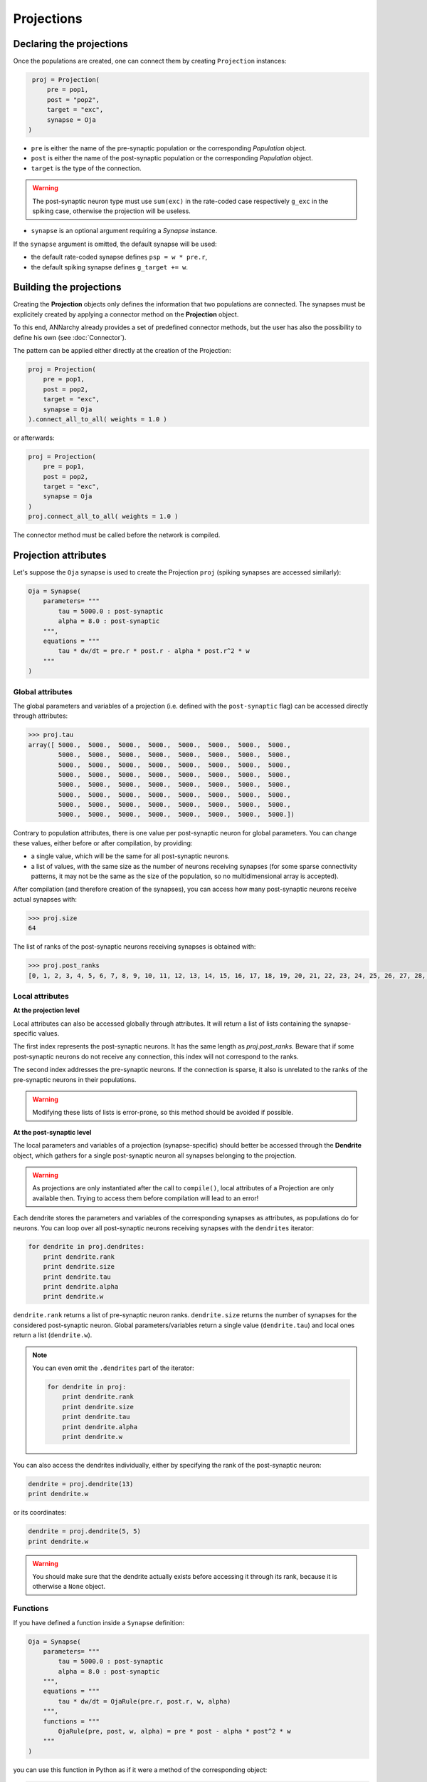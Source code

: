 ======================
Projections
======================

Declaring the projections
=========================

Once the populations are created, one can connect them by creating ``Projection`` instances:

.. code-block:: python

    proj = Projection(
        pre = pop1,
        post = "pop2",
        target = "exc",
        synapse = Oja
   )

* ``pre`` is either the name of the pre-synaptic population or the corresponding *Population* object.

* ``post`` is either the name of the post-synaptic population or the corresponding *Population* object.

* ``target`` is the type of the connection.

.. warning::

    The post-synaptic neuron type must use ``sum(exc)`` in the rate-coded case respectively ``g_exc`` in the spiking case, otherwise the projection will be useless.

* ``synapse`` is an optional argument requiring a *Synapse* instance. 

If the ``synapse`` argument is omitted, the default synapse will be used:
    
* the default rate-coded synapse defines ``psp = w * pre.r``,
* the default spiking synapse defines ``g_target += w``.

Building the projections
===========================

Creating the **Projection** objects only defines the information that two populations are connected. The synapses must be explicitely created by applying a connector method on the **Projection** object.

To this end, ANNarchy already provides a set of predefined connector methods, but the user has also the possibility to define his own (see :doc:`Connector`).

The pattern can be applied either directly at the creation of the Projection:

.. code-block:: python

    proj = Projection(
        pre = pop1,
        post = pop2,
        target = "exc",
        synapse = Oja
    ).connect_all_to_all( weights = 1.0 )

or afterwards:

.. code-block:: python

    proj = Projection(
        pre = pop1,
        post = pop2,
        target = "exc",
        synapse = Oja
    )
    proj.connect_all_to_all( weights = 1.0 )

The connector method must be called before the network is compiled.


Projection attributes
=====================

Let's suppose the ``Oja`` synapse is used to create the Projection ``proj`` (spiking synapses are accessed similarly):

.. code-block:: python

    Oja = Synapse(
        parameters= """
            tau = 5000.0 : post-synaptic
            alpha = 8.0 : post-synaptic
        """,
        equations = """
            tau * dw/dt = pre.r * post.r - alpha * post.r^2 * w
        """
    )



Global attributes
------------------

The global parameters and variables of a projection (i.e. defined with the ``post-synaptic`` flag) can be accessed directly through attributes:

.. code-block:: python

    >>> proj.tau
    array([ 5000.,  5000.,  5000.,  5000.,  5000.,  5000.,  5000.,  5000.,
            5000.,  5000.,  5000.,  5000.,  5000.,  5000.,  5000.,  5000.,
            5000.,  5000.,  5000.,  5000.,  5000.,  5000.,  5000.,  5000.,
            5000.,  5000.,  5000.,  5000.,  5000.,  5000.,  5000.,  5000.,
            5000.,  5000.,  5000.,  5000.,  5000.,  5000.,  5000.,  5000.,
            5000.,  5000.,  5000.,  5000.,  5000.,  5000.,  5000.,  5000.,
            5000.,  5000.,  5000.,  5000.,  5000.,  5000.,  5000.,  5000.,
            5000.,  5000.,  5000.,  5000.,  5000.,  5000.,  5000.,  5000.])

Contrary to population attributes, there is one value per post-synaptic neuron for global parameters. You can change these values, either before or after compilation, by providing:

* a single value, which will be the same for all post-synaptic neurons.

* a list of values, with the same size as the number of neurons receiving synapses (for some sparse connectivity patterns, it may not be the same as the size of the population, so no multidimensional array is accepted).

After compilation (and therefore creation of the synapses), you can access how many post-synaptic neurons receive actual synapses with:

.. code-block:: python

    >>> proj.size
    64


The list of ranks of the post-synaptic neurons receiving synapses is obtained with:

.. code-block:: python

    >>> proj.post_ranks
    [0, 1, 2, 3, 4, 5, 6, 7, 8, 9, 10, 11, 12, 13, 14, 15, 16, 17, 18, 19, 20, 21, 22, 23, 24, 25, 26, 27, 28, 29, 30, 31, 32, 33, 34, 35, 36, 37, 38, 39, 40, 41, 42, 43, 44, 45, 46, 47, 48, 49, 50, 51, 52, 53, 54, 55, 56, 57, 58, 59, 60, 61, 62, 63]

Local attributes
-----------------

**At the projection level**

Local attributes can also be accessed globally through attributes. It will return a list of lists containing the synapse-specific values.

The first index represents the post-synaptic neurons. It has the same length as `proj.post_ranks`. Beware that if some post-synaptic neurons do not receive any connection, this index will not correspond to the ranks.

The second index addresses the pre-synaptic neurons. If the connection is sparse, it also is unrelated to the ranks of the pre-synaptic neurons in their populations.

.. warning::

    Modifying these lists of lists is error-prone, so this method should be avoided if possible.


**At the post-synaptic level**

The local parameters and variables of a projection (synapse-specific) should better be accessed through the **Dendrite** object, which gathers for a single post-synaptic neuron all synapses belonging to the projection.

.. warning::

    As projections are only instantiated after the call to ``compile()``, local attributes of a Projection are only available then. Trying to access them before compilation will lead to an error!


Each dendrite stores the parameters and variables of the corresponding synapses as attributes, as populations do for neurons. You can loop over all post-synaptic neurons receiving synapses with the ``dendrites`` iterator:

.. code-block:: python

    for dendrite in proj.dendrites:
        print dendrite.rank
        print dendrite.size
        print dendrite.tau
        print dendrite.alpha
        print dendrite.w

``dendrite.rank`` returns a list of pre-synaptic neuron ranks. ``dendrite.size`` returns the number of synapses for the considered post-synaptic neuron. Global parameters/variables return a single value (``dendrite.tau``) and local ones return a list (``dendrite.w``).

.. note::

    You can even omit the ``.dendrites`` part of the iterator:

    .. code-block:: python

        for dendrite in proj:
            print dendrite.rank
            print dendrite.size
            print dendrite.tau
            print dendrite.alpha
            print dendrite.w

You can also access the dendrites individually, either by specifying the rank of the post-synaptic neuron:

.. code-block:: python

    dendrite = proj.dendrite(13)
    print dendrite.w

or its coordinates:

.. code-block:: python

    dendrite = proj.dendrite(5, 5)
    print dendrite.w

.. warning::

    You should make sure that the dendrite actually exists before accessing it through its rank, because it is otherwise a ``None`` object.

Functions
---------

If you have defined a function inside a ``Synapse`` definition:

.. code-block:: python

    Oja = Synapse(
        parameters= """
            tau = 5000.0 : post-synaptic
            alpha = 8.0 : post-synaptic
        """,
        equations = """
            tau * dw/dt = OjaRule(pre.r, post.r, w, alpha)
        """,
        functions = """
            OjaRule(pre, post, w, alpha) = pre * post - alpha * post^2 * w
        """
    )

you can use this function in Python as if it were a method of the corresponding object:

.. code-block:: python

    proj = Projection(pop1, pop2, 'exc', Oja).connect_xxx()

    pre = np.linspace(0., 1., 100)
    post = np.linspace(0., 1., 100)
    w = 0.01 * np.ones(100)
    alpha = 0.1 * np.ones(100)

    weight_change = proj.OjaRule(pre, post, w, alpha)

You can pass either a list or a 1D Numpy array to each argument (**not a single value, nor a multidimensional array!**). 

The size of the arrays passed for each argument is arbitrary (it must not match the projection's size) but you have to make sure that they all have the same size. Errors are not catched, so be careful.

Connecting population views
============================

``Projections`` are usually understood as a connectivity pattern between two populations. Complex connectivity patterns have to specifically designed (see :doc:`Connector`).

In some cases, it can be much simpler to connect subsets of neurons directly, using built-in connector methods. To this end, the ``Projection`` object also accepts ``PopulationView`` objects (:doc:`Populations`) for the ``pre`` and ``post`` arguments.

Let's suppose we want to connect the (8,8) populations ``pop1`` and ``pop2`` in a all-to-all manner, but only for the (4,4) neurons in the center of these populations. The first step is to create the ``PopulationView`` objects using the slice operator:

.. code-block:: python

    pop1_center = pop1[2:7, 2:7]
    pop2_center = pop2[2:7, 2:7]

They can then be simply used to create a projection:

.. code-block:: python

    proj = Projection(
        pre = pop1_center,
        post = pop2_center,
        target = "exc",
        synapse = Oja
    ).connect_all_to_all( weights = 1.0 )

Each neuron of ``pop2_center`` will receive synapses from all neurons of ``pop1_center``, and only them. Neurons of ``pop2`` which are not in ``pop2_center`` will not receive any synapse.

.. warning::

    If you define your own connector method (:doc:`Connector`) and want to use PopulationViews, you'll need to iterate over the ``ranks`` attribute of the ``PopulationView`` object. Full ``Population`` objects do not have a ``ranks`` attribute, it is implicitely ``range(pop.size)``.

Specifying delays in synaptic transmission
==============================================

By default, synaptic transmission is considered to be instantaneous (or more precisely, it takes one simulation step (``dt``) for a newly computed firing rate to be taken into account by post-synaptic neurons).

In order to take longer propagation times into account in the transmission of information between two populations, one has the possibility to define synaptic delays for a projection. All the built-in connector methods take an argument ``delays`` (default=``dt``), which can be a float (in milliseconds) or a random number generator.


.. code-block:: python

    proj.connect_all_to_all( weights = 1.0, delays = 10.0)
    proj.connect_all_to_all( weights = 1.0, delays = Uniform(1.0, 10.0))

If the delay is not a multiple of the simulation time step (``dt = 1.0`` by default), it will be rounded to the closest multiple. The same is true for the values returned by a random number generator.

.. hint::

    Per design, the minimal possible delay is equal to ``dt``: values smaller than ``dt`` will be replaced by ``dt``. Negative values do not make any sense and are ignored.

.. warning::

    Spiking projections do not accept non-uniform delays yet.

Controlling projections
===================================

**Synaptic transmission, update and plasticity**

It is possible to selectively control synaptic transmission and plasticity at the projection level. The boolean flags ``transmission``, ``update`` and ``plasticity`` can be set for that purpose::

    proj.transmission = False
    proj.update = False
    proj.plasticity = False

* If ``transmission`` is ``False``, the projection is totally shut down: it does not transmit any information to the post-synaptic population (the corresponding weighted sums or conductances are constantly 0) and all synaptic variables are frozen to their current value (including the synaptic weights ``w``).

* If ``update`` is ``False``, synaptic transmission occurs normally, but the synaptic variables are not updated. For spiking synapses, this includes traces when they are computed at each step, but not when they are integrated in an event-driven manner (flag ``event-driven``). Beware: continous synaptic transmission as in `NMDA synapses <SpikeSynapse.html#continuous-synaptic-transmission>`_ will not work in this mode, as internal variables are not updated.

* If only ``plasticity`` is ``False``, synaptic transmission and synaptic variable updates occur normally, but changes to the synaptic weight ``w`` are ignored.

**Disabling learning**

Alternatively, one can use the ``enable_learning()`` and ``disable_learning()`` methods of ``Projection``. The effect of ``disable_learning()`` depends on the type of the projection:

* for rate-coded projections, ``disable_learning()`` is equivalent to ``update=False``: no synaptic variables is updated.
* for spiking projections, it is equivalent to ``plasticity=False``: only the weights are blocked.

The reason of this difference is to allow continuous synaptic transmission and computation of traces. Calling ``enable_learning()`` without arguments resumes the default learning behaviour.

**Periodic learning**

``enable_learning()`` also accepts two arguments ``period`` and ``offset``. ``period`` defines the interval in ms between two evaluations of the synaptic variables. This can be useful when learning should only occur once at the end of a trial. It is recommended not to use ODEs in the equations in this case, as they are numerized according to a fixed time step. ``offset`` defines the time inside the period at which the evaluation should occur. By default, it is 0, so the variable updates will occur at the next step, then after ``period`` ms, and so on. Setting it to -1 will shift the update at the end of the period.

Note that spiking synapses using online evaluation will not be affected by these parameters, as they are event-driven.

Multiple targets
=================

For spiking neurons, it may be desirable that a single synapses activates different currents (or conductances) in the post-synaptic neuron. One example are AMPA/NMDA synapses, where a single spike generates a "classical" AMPA current, plus a voltage-gated slower NMDA current. The following conductance-based Izhikevich is an example::

    RSNeuron = Neuron(
        parameters = """
            a = 0.02
            b = 0.2
            c = -65.
            d = 8.
            tau_ampa = 5.
            tau_nmda = 150.
            vrev = 0.0
        """ ,
        equations="""
            I = g_ampa * (vrev - v) + g_nmda * nmda(v, -80.0, 60.0) * (vrev -v)        
            dv/dt = 0.04 * v^2 + 5.0 * v + 140.0 - u + I : init=-65., midpoint
            du/dt = a * (b*v - u) : init=-13.
            tau_ampa * dg_ampa/dt = -g_ampa
            tau_nmda * dg_nmda/dt = -g_nmda
        """ , 
        spike = """
            v >= 30.
        """, 
        reset = """
            v = c
            u += d
        """,
        functions = """
            nmda(v, t, s) = ((v-t)/(s))^2 / (1.0 + ((v-t)/(s))^2)
        """
    ) 

However, ``g_ampa`` and ``g_nmda`` collect by default spikes from different projections, so the weights will not be shared between the "ampa" projection and the "nmda" one. It is therefore possible to specify a list of targets when building a projection, meaning that a single pre-synaptic spike will increase both ``g_ampa`` and ``g_nmda`` from the same weight::

    proj = Projection(pop1, pop2, ['ampa', 'nmda'], STDP)